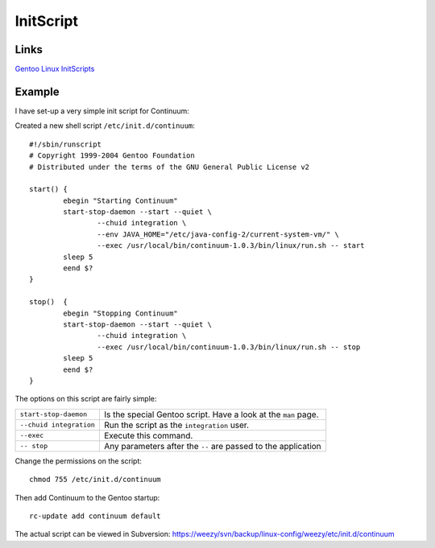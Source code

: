 InitScript
**********

Links
=====

`Gentoo Linux InitScripts`_

Example
=======

I have set-up a very simple init script for Continuum:

Created a new shell script ``/etc/init.d/continuum``:

::

  #!/sbin/runscript
  # Copyright 1999-2004 Gentoo Foundation
  # Distributed under the terms of the GNU General Public License v2

  start() {
          ebegin "Starting Continuum"
          start-stop-daemon --start --quiet \
                  --chuid integration \
                  --env JAVA_HOME="/etc/java-config-2/current-system-vm/" \
                  --exec /usr/local/bin/continuum-1.0.3/bin/linux/run.sh -- start
          sleep 5
          eend $?
  }

  stop()  {
          ebegin "Stopping Continuum"
          start-stop-daemon --start --quiet \
                  --chuid integration \
                  --exec /usr/local/bin/continuum-1.0.3/bin/linux/run.sh -- stop
          sleep 5
          eend $?
  }

The options on this script are fairly simple:

=======================  ===============================================================
``start-stop-daemon``    Is the special Gentoo script.  Have a look at the ``man`` page.
``--chuid integration``  Run the script as the ``integration`` user.
``--exec``               Execute this command.
``-- stop``              Any parameters after the ``--`` are passed to the application
=======================  ===============================================================

Change the permissions on the script:

::

  chmod 755 /etc/init.d/continuum

Then add Continuum to the Gentoo startup:

::

  rc-update add continuum default

The actual script can be viewed in Subversion:
https://weezy/svn/backup/linux-config/weezy/etc/init.d/continuum



.. _`Gentoo Linux InitScripts`: http://www.gentoo.org/doc/en/handbook/handbook-x86.xml?part=2&chap=4

